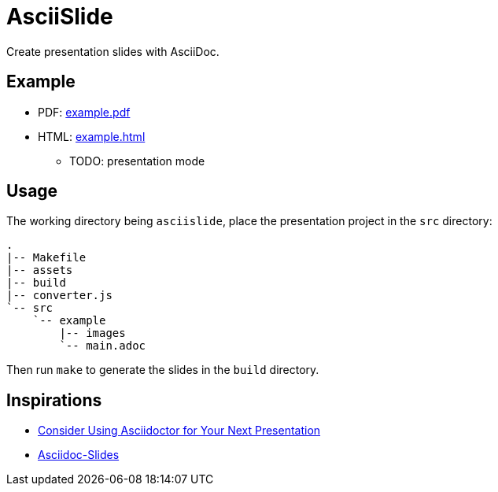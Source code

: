 = AsciiSlide
:lang: en

Create presentation slides with AsciiDoc.

== Example

- PDF: link:https://snwnde.github.io/AsciiSlide/example/html/main.pdf[example.pdf]
- HTML: link:https://snwnde.github.io/AsciiSlide/example/html/main.html[example.html]
    * TODO: presentation mode

== Usage

The working directory being `asciislide`, place the presentation project in the `src` directory:

----
.
|-- Makefile
|-- assets
|-- build
|-- converter.js
`-- src
    `-- example
        |-- images
        `-- main.adoc
----

Then run `make` to generate the slides in the `build` directory.

== Inspirations

- link:https://matklad.github.io/2019/05/19/consider-using-asciidoctor-for-your-next-presentation.html[Consider Using Asciidoctor for Your Next Presentation]

- link:https://github.com/nikolaialex/asciidoc-slides/[Asciidoc-Slides]
